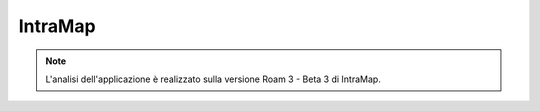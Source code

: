 IntraMap
==================================

.. note:: L'analisi dell'applicazione è realizzato sulla versione Roam 3 - Beta 3 di IntraMap.